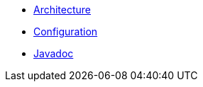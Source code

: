 * xref:architecture.adoc[Architecture]
* xref:configuration.adoc[Configuration]
* link:{attachmentsdir}/apidocs/index.html[Javadoc]

